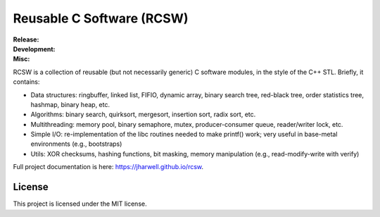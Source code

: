 .. SPDX-License-Identifier:  MIT

==========================
Reusable C Software (RCSW)
==========================

.. |ci-master| image:: https://github.com/jharwell/rcsw/actions/workflows/ci.yml/badge.svg?branch=master

.. |ci-devel| image:: https://github.com/jharwell/rcsw/actions/workflows/ci.yml/badge.svg?branch=devel

.. |license| image:: https://img.shields.io/github/license/jharwell/rcsw
                     :target: https://img.shields.io/github/license/jharwell/rcsw

.. |docs| image:: https://github.com/jharwell/rcsw/actions/workflows/pages.yml/badge.svg?branch=master
                  :target: https://jharwell.github.io/rcsw

.. |maintenance| image:: https://img.shields.io/badge/Maintained%3F-yes-green.svg

.. |coverage-master| image:: https://coveralls.io/repos/github/jharwell/rcsw/badge.svg?branch=master
                             :target: https://coveralls.io/github/jharwell/rcsw?branch=master

.. |coverage-devel| image:: https://coveralls.io/repos/github/jharwell/rcsw/badge.svg?branch=devel
                             :target: https://coveralls.io/github/jharwell/rcsw?branch=devel


:Release:

   |ci-master| |coverage-master|

:Development:

   |ci-devel| |coverage-devel|

:Misc:

   |license| |docs| |maintenance|


RCSW is a collection of reusable (but not necessarily generic) C software
modules, in the style of the C++ STL. Briefly, it contains:

- Data structures: ringbuffer, linked list, FIFIO, dynamic array, binary search
  tree, red-black tree, order statistics tree, hashmap, binary heap, etc.

- Algorithms: binary search, quirksort, mergesort, insertion sort, radix sort,
  etc.

- Multithreading: memory pool, binary semaphore, mutex, producer-consumer queue,
  reader/writer lock, etc.

- Simple I/O: re-implementation of the libc routines needed to make printf()
  work; very useful in base-metal environments (e.g., bootstraps)

- Utils: XOR checksums, hashing functions, bit masking, memory manipulation
  (e.g., read-modify-write with verify)

Full project documentation is here: `<https://jharwell.github.io/rcsw>`_.

License
=======

This project is licensed under the MIT license.
